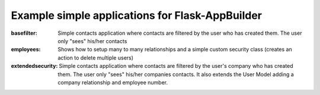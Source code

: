 Example simple applications for Flask-AppBuilder
------------------------------------------------

:basefilter: Simple contacts application where contacts are filtered by the user who has created them. The user only "sees" his/her contacts

:employees: Shows how to setup many to many relationships and a simple custom security class (creates an action to delete multiple users)

:extendedsecurity: Simple contacts application where contacts are filtered by the user's company who has created them. The user only "sees" his/her companies contacts. It also extends the User Model adding a company relationship and employee number.


